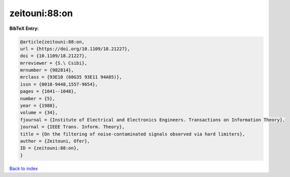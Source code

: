 zeitouni:88:on
==============

.. :cite:t:`zeitouni:88:on`

.. bibliography:: ../../All.bib

**BibTeX Entry:**

.. code-block:: bibtex

   @article{zeitouni:88:on,
   url = {https://doi.org/10.1109/18.21227},
   doi = {10.1109/18.21227},
   mrreviewer = {S.\ Csibi},
   mrnumber = {982814},
   mrclass = {93E10 (60G35 93E11 94A05)},
   issn = {0018-9448,1557-9654},
   pages = {1041--1048},
   number = {5},
   year = {1988},
   volume = {34},
   fjournal = {Institute of Electrical and Electronics Engineers. Transactions on Information Theory},
   journal = {IEEE Trans. Inform. Theory},
   title = {On the filtering of noise-contaminated signals observed via hard limiters},
   author = {Zeitouni, Ofer},
   ID = {zeitouni:88:on},
   }

`Back to index <../index>`_
